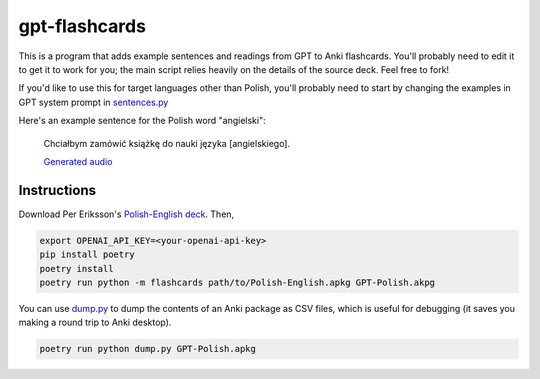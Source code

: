 --------------
gpt-flashcards
--------------

This is a program that adds example sentences and readings from GPT to Anki flashcards.
You'll probably need to edit it to get it to work for you;
the main script relies heavily on the details of the source deck.
Feel free to fork!

If you'd like to use this for target languages other than Polish,
you'll probably need to start by changing the examples in GPT system prompt
in `sentences.py`_

Here's an example sentence for the Polish word "angielski":
    
   Chciałbym zamówić książkę do nauki języka [angielskiego].
   
   `Generated audio`_

Instructions
------------

Download Per Eriksson's `Polish-English deck`_. Then,

.. code:: bash

    export OPENAI_API_KEY=<your-openai-api-key>
    pip install poetry
    poetry install
    poetry run python -m flashcards path/to/Polish-English.apkg GPT-Polish.akpg

You can use `dump.py`_ to dump the contents of an Anki package as CSV files,
which is useful for debugging (it saves you making a round trip to Anki desktop).

.. code:: bash

    poetry run python dump.py GPT-Polish.apkg

.. _sentences.py: ./flashcards/sentences.py
.. _Generated audio: ./media/angielski0.mp3
.. _Polish-English Deck: https://ankiweb.net/shared/info/3199057698
.. _dump.py: ./dump.py
